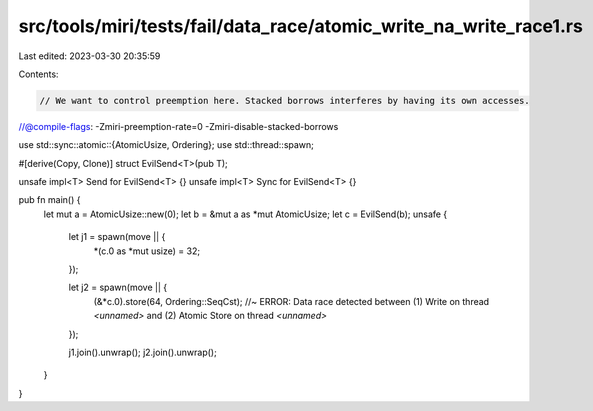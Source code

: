 src/tools/miri/tests/fail/data_race/atomic_write_na_write_race1.rs
==================================================================

Last edited: 2023-03-30 20:35:59

Contents:

.. code-block:: rs

    // We want to control preemption here. Stacked borrows interferes by having its own accesses.
//@compile-flags: -Zmiri-preemption-rate=0 -Zmiri-disable-stacked-borrows

use std::sync::atomic::{AtomicUsize, Ordering};
use std::thread::spawn;

#[derive(Copy, Clone)]
struct EvilSend<T>(pub T);

unsafe impl<T> Send for EvilSend<T> {}
unsafe impl<T> Sync for EvilSend<T> {}

pub fn main() {
    let mut a = AtomicUsize::new(0);
    let b = &mut a as *mut AtomicUsize;
    let c = EvilSend(b);
    unsafe {
        let j1 = spawn(move || {
            *(c.0 as *mut usize) = 32;
        });

        let j2 = spawn(move || {
            (&*c.0).store(64, Ordering::SeqCst); //~ ERROR: Data race detected between (1) Write on thread `<unnamed>` and (2) Atomic Store on thread `<unnamed>`
        });

        j1.join().unwrap();
        j2.join().unwrap();
    }
}


